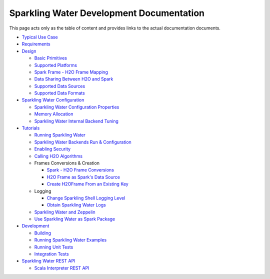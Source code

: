 Sparkling Water Development Documentation
=========================================

This page acts only as the table of content and provides links to the
actual documentation documents.

-  `Typical Use Case <typical_use_case.rst>`__
-  `Requirements <requirements.rst>`__
-  `Design <design/design.rst>`__

   -  `Basic Primitives <design/basic_primitives.rst>`__
   -  `Supported Platforms <design/supported_platforms.rst>`__
   -  `Spark Frame - H2O Frame Mapping <design/spark_h2o_mapping.rst>`__
   -  `Data Sharing Between H2O and
      Spark <design/data_sharing.rst>`__
   -  `Supported Data Sources <design/supported_data_sources.rst>`__
   -  `Supported Data Formats <design/supported_data_formats.rst>`__

-  `Sparkling Water Configuration <configuration/configuration.rst>`__

   -  `Sparkling Water Configuration Properties <configuration/configuration_properties.rst>`__
   -  `Memory Allocation <configuration/memory_setup.rst>`__
   -  `Sparkling Water Internal Backend Tuning <configuration/internal_backend_tuning.rst>`__

-  `Tutorials <tutorials/tutorials.rst>`__

   -  `Running Sparkling Water <tutorials/run_sparkling_water.rst>`__
   -  `Sparkling Water Backends Run & Configuration <tutorials/backends.rst>`__
   -  `Enabling Security <tutorials/security.rst>`__
   -  `Calling H2O Algorithms <tutorials/calling_h2o_algos.rst>`__
   -  Frames Conversions & Creation

      -  `Spark - H2O Frame Conversions <tutorials/spark_h2o_conversions.rst>`__
      -  `H2O Frame as Spark's Data Source <tutorials/h2oframe_as_data_source.rst>`__
      -  `Create H2OFrame From an Existing Key <tutorials/h2o_frame_from_key.rst>`__

   -  Logging

      -  `Change Sparkling Shell Logging Level <tutorials/change_log_level.rst>`__
      -  `Obtain Sparkling Water Logs <tutorials/obtaining_logs.rst>`__

   -  `Sparkling Water and Zeppelin <tutorials/use_on_zeppelin.rst>`__
   -  `Use Sparkling Water as Spark Package <tutorials/use_as_spark_package.rst>`__

-  `Development <devel/devel.rst>`__

   -  `Building <devel/build.rst>`__
   -  `Running Sparkling Water Examples <devel/running_examples.rst>`__
   -  `Running Unit Tests <devel/unit_tests.rst>`__
   -  `Integration Tests <devel/integ_tests.rst>`__

-  `Sparkling Water REST API <rest_api/rest_api.rst>`__

   -  `Scala Interpreter REST API <rest_api/est_api_scala_endpoints.md>`__
